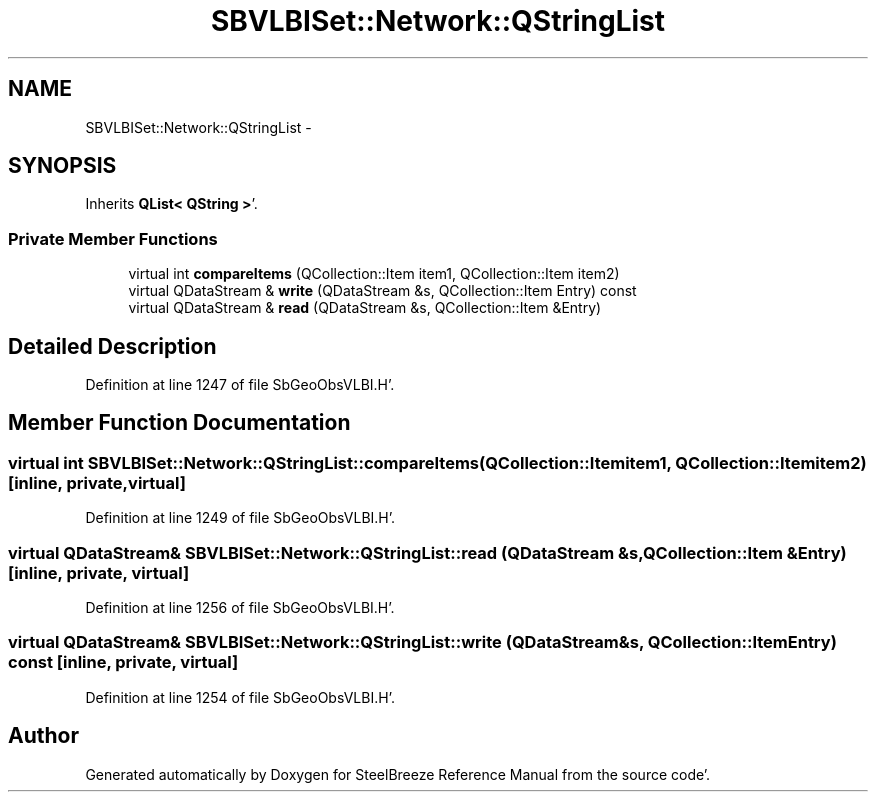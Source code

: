 .TH "SBVLBISet::Network::QStringList" 3 "Mon May 14 2012" "Version 2.0.2" "SteelBreeze Reference Manual" \" -*- nroff -*-
.ad l
.nh
.SH NAME
SBVLBISet::Network::QStringList \- 
.SH SYNOPSIS
.br
.PP
.PP
Inherits \fBQList< QString >\fP'\&.
.SS "Private Member Functions"

.in +1c
.ti -1c
.RI "virtual int \fBcompareItems\fP (QCollection::Item item1, QCollection::Item item2)"
.br
.ti -1c
.RI "virtual QDataStream & \fBwrite\fP (QDataStream &s, QCollection::Item Entry) const "
.br
.ti -1c
.RI "virtual QDataStream & \fBread\fP (QDataStream &s, QCollection::Item &Entry)"
.br
.in -1c
.SH "Detailed Description"
.PP 
Definition at line 1247 of file SbGeoObsVLBI\&.H'\&.
.SH "Member Function Documentation"
.PP 
.SS "virtual int SBVLBISet::Network::QStringList::compareItems (QCollection::Itemitem1, QCollection::Itemitem2)\fC [inline, private, virtual]\fP"
.PP
Definition at line 1249 of file SbGeoObsVLBI\&.H'\&.
.SS "virtual QDataStream& SBVLBISet::Network::QStringList::read (QDataStream &s, QCollection::Item &Entry)\fC [inline, private, virtual]\fP"
.PP
Definition at line 1256 of file SbGeoObsVLBI\&.H'\&.
.SS "virtual QDataStream& SBVLBISet::Network::QStringList::write (QDataStream &s, QCollection::ItemEntry) const\fC [inline, private, virtual]\fP"
.PP
Definition at line 1254 of file SbGeoObsVLBI\&.H'\&.

.SH "Author"
.PP 
Generated automatically by Doxygen for SteelBreeze Reference Manual from the source code'\&.
